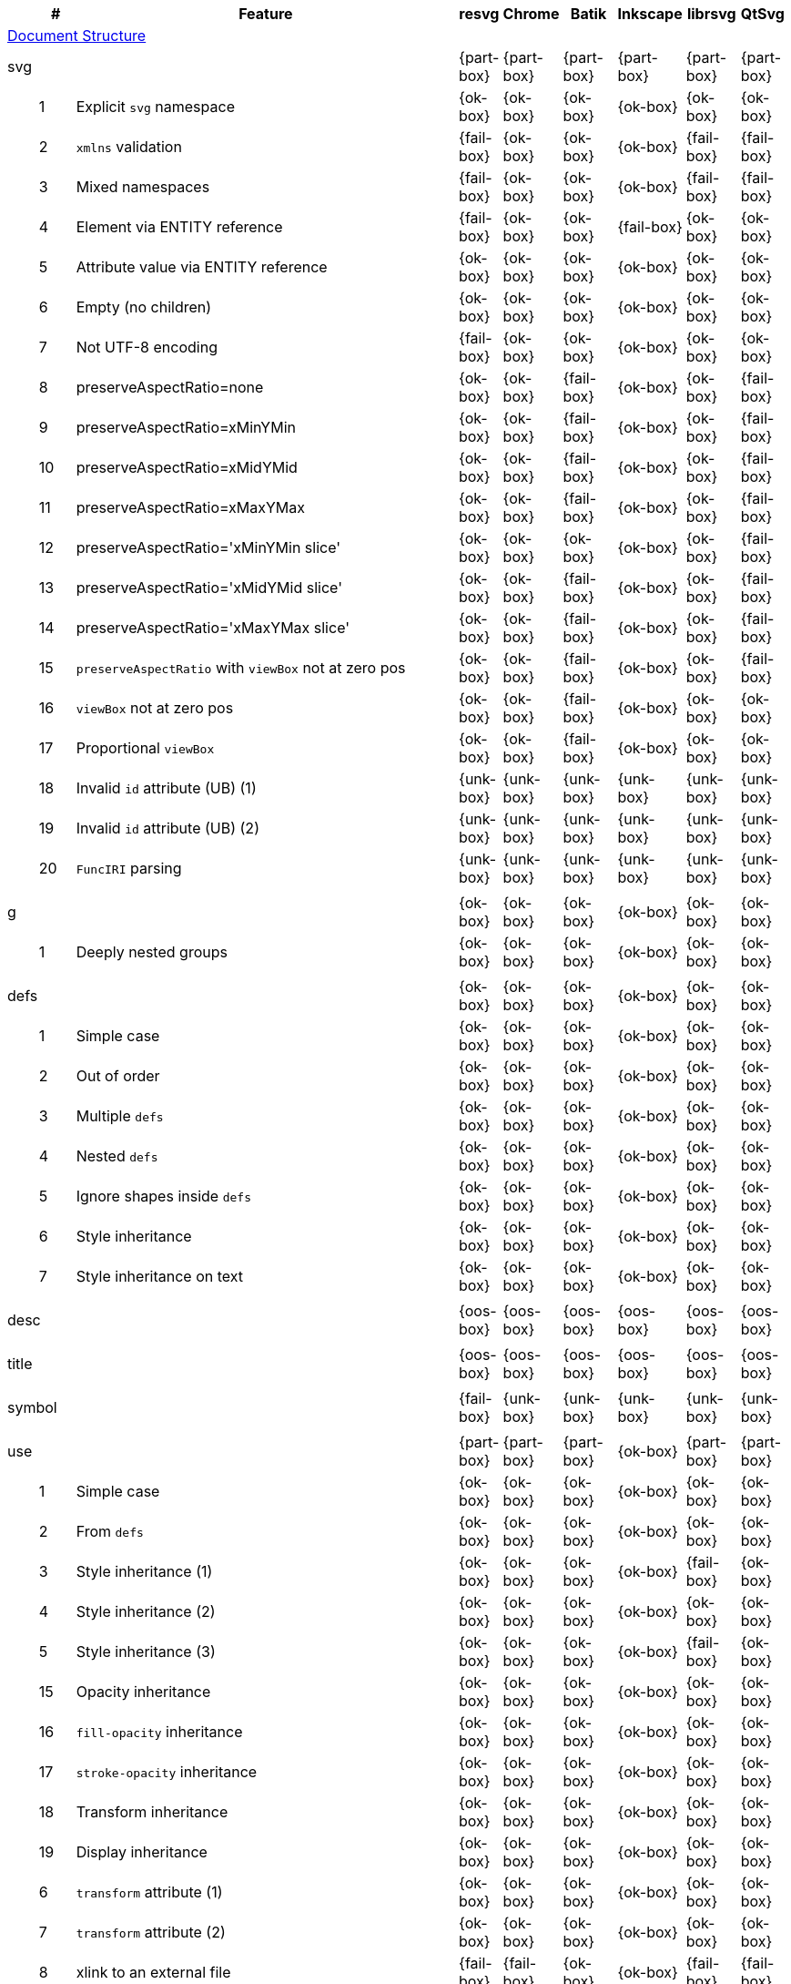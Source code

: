 // This file is autogenerated by 'get-table.py'. Do not edit it.

[cols="1,1,10,1,1,1,1,1,1",options="header"]
|===
| | # | Feature | resvg | Chrome | Batik | Inkscape | librsvg | QtSvg
9+^|https://www.w3.org/TR/SVG/struct.html[Document Structure]
3+| [[e-svg]] svg  ^|{part-box} ^|{part-box} ^|{part-box} ^|{part-box} ^|{part-box} ^|{part-box}
||1| Explicit `svg` namespace ^|{ok-box} ^|{ok-box} ^|{ok-box} ^|{ok-box} ^|{ok-box} ^|{ok-box}
||2| `xmlns` validation ^|{fail-box} ^|{ok-box} ^|{ok-box} ^|{ok-box} ^|{fail-box} ^|{fail-box}
||3| Mixed namespaces ^|{fail-box} ^|{ok-box} ^|{ok-box} ^|{ok-box} ^|{fail-box} ^|{fail-box}
||4| Element via ENTITY reference ^|{fail-box} ^|{ok-box} ^|{ok-box} ^|{fail-box} ^|{ok-box} ^|{ok-box}
||5| Attribute value via ENTITY reference ^|{ok-box} ^|{ok-box} ^|{ok-box} ^|{ok-box} ^|{ok-box} ^|{ok-box}
||6| Empty (no children) ^|{ok-box} ^|{ok-box} ^|{ok-box} ^|{ok-box} ^|{ok-box} ^|{ok-box}
||7| Not UTF-8 encoding ^|{fail-box} ^|{ok-box} ^|{ok-box} ^|{ok-box} ^|{ok-box} ^|{ok-box}
||8| preserveAspectRatio=none ^|{ok-box} ^|{ok-box} ^|{fail-box} ^|{ok-box} ^|{ok-box} ^|{fail-box}
||9| preserveAspectRatio=xMinYMin ^|{ok-box} ^|{ok-box} ^|{fail-box} ^|{ok-box} ^|{ok-box} ^|{fail-box}
||10| preserveAspectRatio=xMidYMid ^|{ok-box} ^|{ok-box} ^|{fail-box} ^|{ok-box} ^|{ok-box} ^|{fail-box}
||11| preserveAspectRatio=xMaxYMax ^|{ok-box} ^|{ok-box} ^|{fail-box} ^|{ok-box} ^|{ok-box} ^|{fail-box}
||12| preserveAspectRatio='xMinYMin slice' ^|{ok-box} ^|{ok-box} ^|{ok-box} ^|{ok-box} ^|{ok-box} ^|{fail-box}
||13| preserveAspectRatio='xMidYMid slice' ^|{ok-box} ^|{ok-box} ^|{fail-box} ^|{ok-box} ^|{ok-box} ^|{fail-box}
||14| preserveAspectRatio='xMaxYMax slice' ^|{ok-box} ^|{ok-box} ^|{fail-box} ^|{ok-box} ^|{ok-box} ^|{fail-box}
||15| `preserveAspectRatio` with `viewBox` not at zero pos ^|{ok-box} ^|{ok-box} ^|{fail-box} ^|{ok-box} ^|{ok-box} ^|{fail-box}
||16| `viewBox` not at zero pos ^|{ok-box} ^|{ok-box} ^|{fail-box} ^|{ok-box} ^|{ok-box} ^|{ok-box}
||17| Proportional `viewBox` ^|{ok-box} ^|{ok-box} ^|{fail-box} ^|{ok-box} ^|{ok-box} ^|{ok-box}
||18| Invalid `id` attribute (UB) (1) ^|{unk-box} ^|{unk-box} ^|{unk-box} ^|{unk-box} ^|{unk-box} ^|{unk-box}
||19| Invalid `id` attribute (UB) (2) ^|{unk-box} ^|{unk-box} ^|{unk-box} ^|{unk-box} ^|{unk-box} ^|{unk-box}
||20| `FuncIRI` parsing ^|{unk-box} ^|{unk-box} ^|{unk-box} ^|{unk-box} ^|{unk-box} ^|{unk-box}
9+^|
3+| [[e-g]] g  ^|{ok-box} ^|{ok-box} ^|{ok-box} ^|{ok-box} ^|{ok-box} ^|{ok-box}
||1| Deeply nested groups ^|{ok-box} ^|{ok-box} ^|{ok-box} ^|{ok-box} ^|{ok-box} ^|{ok-box}
9+^|
3+| [[e-defs]] defs  ^|{ok-box} ^|{ok-box} ^|{ok-box} ^|{ok-box} ^|{ok-box} ^|{ok-box}
||1| Simple case ^|{ok-box} ^|{ok-box} ^|{ok-box} ^|{ok-box} ^|{ok-box} ^|{ok-box}
||2| Out of order ^|{ok-box} ^|{ok-box} ^|{ok-box} ^|{ok-box} ^|{ok-box} ^|{ok-box}
||3| Multiple `defs` ^|{ok-box} ^|{ok-box} ^|{ok-box} ^|{ok-box} ^|{ok-box} ^|{ok-box}
||4| Nested `defs` ^|{ok-box} ^|{ok-box} ^|{ok-box} ^|{ok-box} ^|{ok-box} ^|{ok-box}
||5| Ignore shapes inside `defs` ^|{ok-box} ^|{ok-box} ^|{ok-box} ^|{ok-box} ^|{ok-box} ^|{ok-box}
||6| Style inheritance ^|{ok-box} ^|{ok-box} ^|{ok-box} ^|{ok-box} ^|{ok-box} ^|{ok-box}
||7| Style inheritance on text ^|{ok-box} ^|{ok-box} ^|{ok-box} ^|{ok-box} ^|{ok-box} ^|{ok-box}
9+^|
3+| [[e-desc]] desc  ^|{oos-box} ^|{oos-box} ^|{oos-box} ^|{oos-box} ^|{oos-box} ^|{oos-box}
9+^|
3+| [[e-title]] title  ^|{oos-box} ^|{oos-box} ^|{oos-box} ^|{oos-box} ^|{oos-box} ^|{oos-box}
9+^|
3+| [[e-symbol]] symbol  ^|{fail-box} ^|{unk-box} ^|{unk-box} ^|{unk-box} ^|{unk-box} ^|{unk-box}
9+^|
3+| [[e-use]] use  ^|{part-box} ^|{part-box} ^|{part-box} ^|{ok-box} ^|{part-box} ^|{part-box}
||1| Simple case ^|{ok-box} ^|{ok-box} ^|{ok-box} ^|{ok-box} ^|{ok-box} ^|{ok-box}
||2| From `defs` ^|{ok-box} ^|{ok-box} ^|{ok-box} ^|{ok-box} ^|{ok-box} ^|{ok-box}
||3| Style inheritance (1) ^|{ok-box} ^|{ok-box} ^|{ok-box} ^|{ok-box} ^|{fail-box} ^|{ok-box}
||4| Style inheritance (2) ^|{ok-box} ^|{ok-box} ^|{ok-box} ^|{ok-box} ^|{ok-box} ^|{ok-box}
||5| Style inheritance (3) ^|{ok-box} ^|{ok-box} ^|{ok-box} ^|{ok-box} ^|{fail-box} ^|{ok-box}
||15| Opacity inheritance ^|{ok-box} ^|{ok-box} ^|{ok-box} ^|{ok-box} ^|{ok-box} ^|{ok-box}
||16| `fill-opacity` inheritance ^|{ok-box} ^|{ok-box} ^|{ok-box} ^|{ok-box} ^|{ok-box} ^|{ok-box}
||17| `stroke-opacity` inheritance ^|{ok-box} ^|{ok-box} ^|{ok-box} ^|{ok-box} ^|{ok-box} ^|{ok-box}
||18| Transform inheritance ^|{ok-box} ^|{ok-box} ^|{ok-box} ^|{ok-box} ^|{ok-box} ^|{ok-box}
||19| Display inheritance ^|{ok-box} ^|{ok-box} ^|{ok-box} ^|{ok-box} ^|{ok-box} ^|{ok-box}
||6| `transform` attribute (1) ^|{ok-box} ^|{ok-box} ^|{ok-box} ^|{ok-box} ^|{ok-box} ^|{ok-box}
||7| `transform` attribute (2) ^|{ok-box} ^|{ok-box} ^|{ok-box} ^|{ok-box} ^|{ok-box} ^|{ok-box}
||8| xlink to an external file ^|{fail-box} ^|{fail-box} ^|{ok-box} ^|{ok-box} ^|{fail-box} ^|{fail-box}
||9| CSS rules ^|{ok-box} ^|{ok-box} ^|{ok-box} ^|{ok-box} ^|{ok-box} ^|{ok-box}
||10| Recursive ^|{ok-box} ^|{ok-box} ^|{crash-box} ^|{ok-box} ^|{ok-box} ^|{ok-box}
||11| Self-recursive ^|{ok-box} ^|{ok-box} ^|{fail-box} ^|{ok-box} ^|{ok-box} ^|{ok-box}
||12| Nested recursive ^|{ok-box} ^|{ok-box} ^|{fail-box} ^|{ok-box} ^|{ok-box} ^|{ok-box}
||13| Indirect recursive ^|{ok-box} ^|{ok-box} ^|{crash-box} ^|{ok-box} ^|{ok-box} ^|{ok-box}
||14| Non-linear order ^|{ok-box} ^|{ok-box} ^|{ok-box} ^|{ok-box} ^|{ok-box} ^|{fail-box}
9+^|
3+| [[e-image]] image  ^|{part-box} ^|{part-box} ^|{part-box} ^|{part-box} ^|{part-box} ^|{part-box}
||1| External JPEG ^|{ok-box} ^|{ok-box} ^|{ok-box} ^|{ok-box} ^|{fail-box} ^|{fail-box}
||2| External PNG ^|{ok-box} ^|{ok-box} ^|{ok-box} ^|{ok-box} ^|{fail-box} ^|{fail-box}
||3| External SVG ^|{fail-box} ^|{ok-box} ^|{ok-box} ^|{fail-box} ^|{fail-box} ^|{fail-box}
||4| Embedded JPEG as image/jpg ^|{ok-box} ^|{ok-box} ^|{ok-box} ^|{ok-box} ^|{fail-box} ^|{ok-box}
||9| Embedded JPEG as image/jpeg ^|{ok-box} ^|{ok-box} ^|{ok-box} ^|{ok-box} ^|{ok-box} ^|{ok-box}
||5| Embedded PNG ^|{ok-box} ^|{ok-box} ^|{ok-box} ^|{ok-box} ^|{ok-box} ^|{ok-box}
||6| External SVGZ ^|{fail-box} ^|{fail-box} ^|{ok-box} ^|{fail-box} ^|{fail-box} ^|{fail-box}
||7| Embedded SVG ^|{fail-box} ^|{ok-box} ^|{ok-box} ^|{fail-box} ^|{fail-box} ^|{fail-box}
||8| Embedded SVGZ ^|{fail-box} ^|{fail-box} ^|{ok-box} ^|{fail-box} ^|{ok-box} ^|{ok-box}
||10| preserveAspectRatio=none ^|{ok-box} ^|{ok-box} ^|{crash-box} ^|{ok-box} ^|{ok-box} ^|{ok-box}
||11| preserveAspectRatio='xMinYMin meet' ^|{ok-box} ^|{ok-box} ^|{crash-box} ^|{ok-box} ^|{ok-box} ^|{fail-box}
||12| preserveAspectRatio='xMidYMid meet' ^|{ok-box} ^|{ok-box} ^|{crash-box} ^|{ok-box} ^|{ok-box} ^|{fail-box}
||13| preserveAspectRatio='xMaxYMax meet' ^|{ok-box} ^|{ok-box} ^|{crash-box} ^|{ok-box} ^|{ok-box} ^|{fail-box}
||14| preserveAspectRatio='xMinYMin slice' ^|{ok-box} ^|{ok-box} ^|{crash-box} ^|{ok-box} ^|{ok-box} ^|{fail-box}
||15| preserveAspectRatio='xMidYMid slice' ^|{ok-box} ^|{ok-box} ^|{crash-box} ^|{ok-box} ^|{ok-box} ^|{fail-box}
||16| preserveAspectRatio='xMaxYMax slice' ^|{ok-box} ^|{ok-box} ^|{crash-box} ^|{ok-box} ^|{ok-box} ^|{fail-box}
9+^|
3+| [[e-switch]] switch  ^|{part-box} ^|{ok-box} ^|{ok-box} ^|{part-box} ^|{ok-box} ^|{part-box}
||1| Simple case ^|{ok-box} ^|{ok-box} ^|{ok-box} ^|{ok-box} ^|{ok-box} ^|{ok-box}
||2| `systemLanguage` ^|{fail-box} ^|{ok-box} ^|{ok-box} ^|{ok-box} ^|{ok-box} ^|{ok-box}
||3| `requiredFeatures` ^|{ok-box} ^|{ok-box} ^|{ok-box} ^|{fail-box} ^|{ok-box} ^|{fail-box}
9+^|
9+^|https://www.w3.org/TR/SVG/styling.html[Styling]
3+| [[e-style]] style  ^|{part-box} ^|{ok-box} ^|{ok-box} ^|{part-box} ^|{part-box} ^|{part-box}
||1| Class selector ^|{ok-box} ^|{ok-box} ^|{ok-box} ^|{ok-box} ^|{ok-box} ^|{fail-box}
||2| Type selector ^|{ok-box} ^|{ok-box} ^|{ok-box} ^|{ok-box} ^|{ok-box} ^|{fail-box}
||3| ID selector ^|{ok-box} ^|{ok-box} ^|{ok-box} ^|{ok-box} ^|{ok-box} ^|{fail-box}
||4| Attribute selector ^|{fail-box} ^|{ok-box} ^|{ok-box} ^|{ok-box} ^|{fail-box} ^|{fail-box}
||5| Universal selector ^|{ok-box} ^|{ok-box} ^|{ok-box} ^|{ok-box} ^|{ok-box} ^|{fail-box}
||6| Combined selectors ^|{fail-box} ^|{ok-box} ^|{ok-box} ^|{ok-box} ^|{fail-box} ^|{fail-box}
||7| Unresolved class selector ^|{ok-box} ^|{ok-box} ^|{ok-box} ^|{ok-box} ^|{ok-box} ^|{ok-box}
||8| Style inside CDATA ^|{ok-box} ^|{ok-box} ^|{ok-box} ^|{ok-box} ^|{ok-box} ^|{fail-box}
||9| Resolve order ^|{ok-box} ^|{ok-box} ^|{ok-box} ^|{ok-box} ^|{ok-box} ^|{ok-box}
||10| Style after usage ^|{ok-box} ^|{ok-box} ^|{ok-box} ^|{fail-box} ^|{fail-box} ^|{fail-box}
||11| Invalid type ^|{ok-box} ^|{ok-box} ^|{ok-box} ^|{fail-box} ^|{ok-box} ^|{ok-box}
9+^|
9+^|https://www.w3.org/TR/SVG/paths.html[Paths]
3+| [[e-path]] path  ^|{ok-box} ^|{ok-box} ^|{part-box} ^|{part-box} ^|{ok-box} ^|{part-box}
||1| Empty ^|{ok-box} ^|{ok-box} ^|{ok-box} ^|{ok-box} ^|{ok-box} ^|{ok-box}
||2| M ^|{ok-box} ^|{ok-box} ^|{ok-box} ^|{ok-box} ^|{ok-box} ^|{ok-box}
||3| M L ^|{ok-box} ^|{ok-box} ^|{ok-box} ^|{ok-box} ^|{ok-box} ^|{ok-box}
||4| M H ^|{ok-box} ^|{ok-box} ^|{ok-box} ^|{ok-box} ^|{ok-box} ^|{ok-box}
||5| M V ^|{ok-box} ^|{ok-box} ^|{ok-box} ^|{ok-box} ^|{ok-box} ^|{ok-box}
||6| M C ^|{ok-box} ^|{ok-box} ^|{ok-box} ^|{ok-box} ^|{ok-box} ^|{ok-box}
||7| M S ^|{ok-box} ^|{ok-box} ^|{ok-box} ^|{ok-box} ^|{ok-box} ^|{ok-box}
||8| M Q ^|{ok-box} ^|{ok-box} ^|{ok-box} ^|{ok-box} ^|{ok-box} ^|{ok-box}
||9| M T ^|{ok-box} ^|{ok-box} ^|{ok-box} ^|{ok-box} ^|{ok-box} ^|{ok-box}
||10| M A ^|{ok-box} ^|{ok-box} ^|{ok-box} ^|{ok-box} ^|{ok-box} ^|{ok-box}
||11| M A trimmed ^|{ok-box} ^|{ok-box} ^|{ok-box} ^|{ok-box} ^|{ok-box} ^|{fail-box}
||12| M L (L) ^|{ok-box} ^|{ok-box} ^|{ok-box} ^|{ok-box} ^|{ok-box} ^|{ok-box}
||13| M C S ^|{ok-box} ^|{ok-box} ^|{ok-box} ^|{ok-box} ^|{ok-box} ^|{ok-box}
||14| M Q T ^|{ok-box} ^|{ok-box} ^|{ok-box} ^|{ok-box} ^|{ok-box} ^|{ok-box}
||15| M S S ^|{ok-box} ^|{ok-box} ^|{ok-box} ^|{ok-box} ^|{ok-box} ^|{ok-box}
||16| M H H ^|{ok-box} ^|{ok-box} ^|{ok-box} ^|{ok-box} ^|{ok-box} ^|{ok-box}
||17| M H (H) ^|{ok-box} ^|{ok-box} ^|{ok-box} ^|{ok-box} ^|{ok-box} ^|{ok-box}
||18| M V V ^|{ok-box} ^|{ok-box} ^|{ok-box} ^|{ok-box} ^|{ok-box} ^|{ok-box}
||19| M V (V) ^|{ok-box} ^|{ok-box} ^|{ok-box} ^|{ok-box} ^|{ok-box} ^|{ok-box}
||20| M Z ^|{ok-box} ^|{ok-box} ^|{ok-box} ^|{ok-box} ^|{ok-box} ^|{ok-box}
||21| M L L Z ^|{ok-box} ^|{ok-box} ^|{ok-box} ^|{ok-box} ^|{ok-box} ^|{ok-box}
||22| M L L z ^|{ok-box} ^|{ok-box} ^|{ok-box} ^|{ok-box} ^|{ok-box} ^|{ok-box}
||23| M M ^|{ok-box} ^|{ok-box} ^|{ok-box} ^|{ok-box} ^|{ok-box} ^|{ok-box}
||24| M m ^|{ok-box} ^|{ok-box} ^|{ok-box} ^|{ok-box} ^|{ok-box} ^|{ok-box}
||25| m M ^|{ok-box} ^|{ok-box} ^|{ok-box} ^|{ok-box} ^|{ok-box} ^|{ok-box}
||26| M (M) (M) ^|{ok-box} ^|{ok-box} ^|{ok-box} ^|{ok-box} ^|{ok-box} ^|{ok-box}
||27| m (m) (m) ^|{ok-box} ^|{ok-box} ^|{ok-box} ^|{ok-box} ^|{ok-box} ^|{ok-box}
||28| M L M L ^|{ok-box} ^|{ok-box} ^|{ok-box} ^|{ok-box} ^|{ok-box} ^|{ok-box}
||29| M L M ^|{ok-box} ^|{ok-box} ^|{ok-box} ^|{ok-box} ^|{ok-box} ^|{ok-box}
||30| M L M Z ^|{ok-box} ^|{ok-box} ^|{ok-box} ^|{ok-box} ^|{ok-box} ^|{ok-box}
||31| Numeric character references ^|{ok-box} ^|{ok-box} ^|{ok-box} ^|{ok-box} ^|{ok-box} ^|{ok-box}
||32| No commawsp between arc flags ^|{ok-box} ^|{ok-box} ^|{ok-box} ^|{ok-box} ^|{ok-box} ^|{fail-box}
||33| No commawsp between and after arc flags ^|{ok-box} ^|{ok-box} ^|{ok-box} ^|{ok-box} ^|{ok-box} ^|{fail-box}
||34| Out of range large-arc-flag value ^|{ok-box} ^|{ok-box} ^|{crash-box} ^|{ok-box} ^|{ok-box} ^|{fail-box}
||35| Negative sweep-flag value ^|{ok-box} ^|{ok-box} ^|{crash-box} ^|{ok-box} ^|{ok-box} ^|{fail-box}
||36| No commawsp after sweep-flag ^|{ok-box} ^|{ok-box} ^|{ok-box} ^|{ok-box} ^|{ok-box} ^|{ok-box}
||37| No commawsp before arc flags ^|{ok-box} ^|{ok-box} ^|{crash-box} ^|{ok-box} ^|{ok-box} ^|{ok-box}
||38| Out of range sweep-flag value ^|{ok-box} ^|{ok-box} ^|{crash-box} ^|{ok-box} ^|{ok-box} ^|{fail-box}
||39| Negative large-arc-flag value ^|{ok-box} ^|{ok-box} ^|{crash-box} ^|{ok-box} ^|{ok-box} ^|{fail-box}
||40| Multi-line data ^|{ok-box} ^|{ok-box} ^|{ok-box} ^|{ok-box} ^|{ok-box} ^|{ok-box}
||41| Extra spaces ^|{ok-box} ^|{ok-box} ^|{ok-box} ^|{ok-box} ^|{ok-box} ^|{ok-box}
||42| Missing coordinate in L ^|{ok-box} ^|{ok-box} ^|{crash-box} ^|{fail-box} ^|{ok-box} ^|{ok-box}
||43| Invalid data in L ^|{ok-box} ^|{ok-box} ^|{crash-box} ^|{fail-box} ^|{ok-box} ^|{ok-box}
9+^|
9+^|https://www.w3.org/TR/SVG/shapes.html[Basic Shapes]
3+| [[e-rect]] rect  ^|{ok-box} ^|{ok-box} ^|{part-box} ^|{part-box} ^|{part-box} ^|{part-box}
||1| Simple case ^|{ok-box} ^|{ok-box} ^|{ok-box} ^|{ok-box} ^|{ok-box} ^|{ok-box}
||2| `x` attribute resolving ^|{ok-box} ^|{ok-box} ^|{ok-box} ^|{ok-box} ^|{ok-box} ^|{ok-box}
||3| `y` attribute resolving ^|{ok-box} ^|{ok-box} ^|{ok-box} ^|{ok-box} ^|{ok-box} ^|{ok-box}
||4| Rounded rect ^|{ok-box} ^|{ok-box} ^|{ok-box} ^|{ok-box} ^|{ok-box} ^|{ok-box}
||5| `rx` attribute resolving ^|{ok-box} ^|{ok-box} ^|{ok-box} ^|{ok-box} ^|{ok-box} ^|{ok-box}
||6| `ry` attribute resolving ^|{ok-box} ^|{ok-box} ^|{ok-box} ^|{ok-box} ^|{ok-box} ^|{ok-box}
||7| Missing `width` attribute processing ^|{ok-box} ^|{ok-box} ^|{crash-box} ^|{ok-box} ^|{ok-box} ^|{ok-box}
||8| Missing `height` attribute processing ^|{ok-box} ^|{ok-box} ^|{crash-box} ^|{ok-box} ^|{ok-box} ^|{ok-box}
||9| Zero `width` attribute processing ^|{ok-box} ^|{ok-box} ^|{ok-box} ^|{ok-box} ^|{ok-box} ^|{ok-box}
||10| Zero `height` attribute processing ^|{ok-box} ^|{ok-box} ^|{ok-box} ^|{ok-box} ^|{ok-box} ^|{ok-box}
||11| Negative `width` attribute processing ^|{ok-box} ^|{ok-box} ^|{crash-box} ^|{ok-box} ^|{ok-box} ^|{fail-box}
||12| Negative `height` attribute processing ^|{ok-box} ^|{ok-box} ^|{crash-box} ^|{ok-box} ^|{ok-box} ^|{fail-box}
||13| Negative `rx` attribute resolving ^|{ok-box} ^|{ok-box} ^|{crash-box} ^|{ok-box} ^|{fail-box} ^|{fail-box}
||14| Negative `ry` attribute resolving ^|{ok-box} ^|{ok-box} ^|{crash-box} ^|{ok-box} ^|{fail-box} ^|{fail-box}
||15| Negative `rx` and `ry` attributes resolving ^|{ok-box} ^|{ok-box} ^|{crash-box} ^|{ok-box} ^|{fail-box} ^|{ok-box}
||16| Zero `rx` attribute resolving ^|{ok-box} ^|{ok-box} ^|{ok-box} ^|{fail-box} ^|{ok-box} ^|{ok-box}
||17| Zero `ry` attribute resolving ^|{ok-box} ^|{ok-box} ^|{ok-box} ^|{fail-box} ^|{ok-box} ^|{ok-box}
||18| `rx` attribute clamping ^|{ok-box} ^|{ok-box} ^|{ok-box} ^|{ok-box} ^|{ok-box} ^|{ok-box}
||19| `ry` attribute clamping ^|{ok-box} ^|{ok-box} ^|{ok-box} ^|{ok-box} ^|{ok-box} ^|{ok-box}
||20| `rx` and `ry` attributes clamping order ^|{ok-box} ^|{ok-box} ^|{ok-box} ^|{ok-box} ^|{ok-box} ^|{ok-box}
||21| Percentage values ^|{ok-box} ^|{ok-box} ^|{ok-box} ^|{ok-box} ^|{ok-box} ^|{fail-box}
||22| `em` values ^|{ok-box} ^|{ok-box} ^|{ok-box} ^|{ok-box} ^|{ok-box} ^|{fail-box}
||23| `ex` values ^|{ok-box} ^|{ok-box} ^|{ok-box} ^|{ok-box} ^|{ok-box} ^|{fail-box}
||24| `mm` values ^|{ok-box} ^|{ok-box} ^|{ok-box} ^|{ok-box} ^|{fail-box} ^|{fail-box}
9+^|
3+| [[e-circle]] circle  ^|{ok-box} ^|{ok-box} ^|{part-box} ^|{ok-box} ^|{ok-box} ^|{part-box}
||1| Simple case ^|{ok-box} ^|{ok-box} ^|{ok-box} ^|{ok-box} ^|{ok-box} ^|{ok-box}
||2| Missing `r` attribute ^|{ok-box} ^|{ok-box} ^|{crash-box} ^|{ok-box} ^|{ok-box} ^|{ok-box}
||3| Missing `cx` attribute ^|{ok-box} ^|{ok-box} ^|{ok-box} ^|{ok-box} ^|{ok-box} ^|{ok-box}
||4| Missing `cy` attribute ^|{ok-box} ^|{ok-box} ^|{ok-box} ^|{ok-box} ^|{ok-box} ^|{ok-box}
||5| Missing `cx` and `cy` attributes ^|{ok-box} ^|{ok-box} ^|{ok-box} ^|{ok-box} ^|{ok-box} ^|{ok-box}
||6| Negative `r` attribute ^|{ok-box} ^|{ok-box} ^|{crash-box} ^|{ok-box} ^|{ok-box} ^|{fail-box}
9+^|
3+| [[e-ellipse]] ellipse  ^|{ok-box} ^|{ok-box} ^|{part-box} ^|{ok-box} ^|{ok-box} ^|{part-box}
||1| Simple case ^|{ok-box} ^|{ok-box} ^|{ok-box} ^|{ok-box} ^|{ok-box} ^|{ok-box}
||2| Missing `rx` attribute ^|{ok-box} ^|{ok-box} ^|{crash-box} ^|{ok-box} ^|{ok-box} ^|{ok-box}
||3| Missing `ry` attribute ^|{ok-box} ^|{ok-box} ^|{crash-box} ^|{ok-box} ^|{ok-box} ^|{ok-box}
||4| Missing `rx` and `ry` attributes ^|{ok-box} ^|{ok-box} ^|{crash-box} ^|{ok-box} ^|{ok-box} ^|{ok-box}
||5| Missing `cx` attribute ^|{ok-box} ^|{ok-box} ^|{ok-box} ^|{ok-box} ^|{ok-box} ^|{ok-box}
||6| Missing `cy` attribute ^|{ok-box} ^|{ok-box} ^|{ok-box} ^|{ok-box} ^|{ok-box} ^|{ok-box}
||7| Missing `cx` and `cy` attributes ^|{ok-box} ^|{ok-box} ^|{ok-box} ^|{ok-box} ^|{ok-box} ^|{ok-box}
||8| Negative `rx` attribute ^|{ok-box} ^|{ok-box} ^|{crash-box} ^|{ok-box} ^|{ok-box} ^|{fail-box}
||9| Negative `ry` attribute ^|{ok-box} ^|{ok-box} ^|{crash-box} ^|{ok-box} ^|{ok-box} ^|{fail-box}
||10| Negative `rx` and `ry` attributes ^|{ok-box} ^|{ok-box} ^|{crash-box} ^|{ok-box} ^|{ok-box} ^|{fail-box}
9+^|
3+| [[e-line]] line  ^|{ok-box} ^|{ok-box} ^|{ok-box} ^|{ok-box} ^|{ok-box} ^|{ok-box}
||1| Simple case ^|{ok-box} ^|{ok-box} ^|{ok-box} ^|{ok-box} ^|{ok-box} ^|{ok-box}
||2| No coordinates ^|{ok-box} ^|{ok-box} ^|{ok-box} ^|{ok-box} ^|{ok-box} ^|{ok-box}
||3| No `x1` coordinate ^|{ok-box} ^|{ok-box} ^|{ok-box} ^|{ok-box} ^|{ok-box} ^|{ok-box}
||4| No `y1` coordinate ^|{ok-box} ^|{ok-box} ^|{ok-box} ^|{ok-box} ^|{ok-box} ^|{ok-box}
||5| No `x2` coordinate ^|{ok-box} ^|{ok-box} ^|{ok-box} ^|{ok-box} ^|{ok-box} ^|{ok-box}
||6| No `y2` coordinate ^|{ok-box} ^|{ok-box} ^|{ok-box} ^|{ok-box} ^|{ok-box} ^|{ok-box}
||7| No `x1` and `y1` coordinates ^|{ok-box} ^|{ok-box} ^|{ok-box} ^|{ok-box} ^|{ok-box} ^|{ok-box}
||8| No `x2` and `y2` coordinates ^|{ok-box} ^|{ok-box} ^|{ok-box} ^|{ok-box} ^|{ok-box} ^|{ok-box}
9+^|
3+| [[e-polyline]] polyline  ^|{ok-box} ^|{ok-box} ^|{part-box} ^|{ok-box} ^|{part-box} ^|{ok-box}
||1| Simple case ^|{ok-box} ^|{ok-box} ^|{ok-box} ^|{ok-box} ^|{ok-box} ^|{ok-box}
||2| Not enough points ^|{ok-box} ^|{ok-box} ^|{crash-box} ^|{ok-box} ^|{ok-box} ^|{ok-box}
||3| Ignore odd points ^|{ok-box} ^|{ok-box} ^|{crash-box} ^|{ok-box} ^|{fail-box} ^|{ok-box}
||4| Stop processing on invalid data ^|{ok-box} ^|{ok-box} ^|{crash-box} ^|{ok-box} ^|{fail-box} ^|{ok-box}
||5| Missing `points` attribute ^|{ok-box} ^|{ok-box} ^|{ok-box} ^|{ok-box} ^|{ok-box} ^|{ok-box}
9+^|
3+| [[e-polygon]] polygon  ^|{ok-box} ^|{ok-box} ^|{part-box} ^|{ok-box} ^|{part-box} ^|{ok-box}
||1| Simple case ^|{ok-box} ^|{ok-box} ^|{ok-box} ^|{ok-box} ^|{ok-box} ^|{ok-box}
||2| Not enough points ^|{ok-box} ^|{ok-box} ^|{crash-box} ^|{ok-box} ^|{ok-box} ^|{ok-box}
||3| Ignore odd points ^|{ok-box} ^|{ok-box} ^|{crash-box} ^|{ok-box} ^|{fail-box} ^|{ok-box}
||4| Stop processing on invalid data ^|{ok-box} ^|{ok-box} ^|{crash-box} ^|{ok-box} ^|{fail-box} ^|{ok-box}
||5| Missing `points` attribute ^|{ok-box} ^|{ok-box} ^|{ok-box} ^|{ok-box} ^|{ok-box} ^|{ok-box}
9+^|
9+^|https://www.w3.org/TR/SVG/text.html[Text]
3+| [[e-text]] text  ^|{part-box} ^|{ok-box} ^|{part-box} ^|{part-box} ^|{part-box} ^|{part-box}
||1| Simple case ^|{ok-box} ^|{ok-box} ^|{ok-box} ^|{ok-box} ^|{ok-box} ^|{ok-box}
||2| `x` and `y` with multiple values ^|{fail-box} ^|{ok-box} ^|{ok-box} ^|{ok-box} ^|{fail-box} ^|{fail-box}
||3| `x` and `y` with less values than characters ^|{fail-box} ^|{ok-box} ^|{ok-box} ^|{ok-box} ^|{fail-box} ^|{fail-box}
||4| `x` and `y` with more values than characters ^|{fail-box} ^|{ok-box} ^|{ok-box} ^|{ok-box} ^|{fail-box} ^|{fail-box}
||5| `dx` and `dy` instead of `x` and `y` ^|{fail-box} ^|{ok-box} ^|{ok-box} ^|{ok-box} ^|{ok-box} ^|{fail-box}
||6| `dx` and `dy` with multiple values ^|{fail-box} ^|{ok-box} ^|{ok-box} ^|{ok-box} ^|{fail-box} ^|{fail-box}
||7| `dx` and `dy` with less values than characters ^|{fail-box} ^|{ok-box} ^|{ok-box} ^|{ok-box} ^|{fail-box} ^|{fail-box}
||8| `dx` and `dy` with more values than characters ^|{fail-box} ^|{ok-box} ^|{ok-box} ^|{ok-box} ^|{fail-box} ^|{fail-box}
||9| `x` and `y` with `dx` and `dy` ^|{fail-box} ^|{ok-box} ^|{ok-box} ^|{ok-box} ^|{ok-box} ^|{fail-box}
||10| `x` and `y` with `dx` and `dy` lists ^|{fail-box} ^|{ok-box} ^|{ok-box} ^|{ok-box} ^|{fail-box} ^|{fail-box}
||11| `rotate` ^|{fail-box} ^|{ok-box} ^|{ok-box} ^|{ok-box} ^|{fail-box} ^|{fail-box}
||12| `rotate` list ^|{fail-box} ^|{ok-box} ^|{ok-box} ^|{ok-box} ^|{fail-box} ^|{fail-box}
||13| `rotate` list less than characters ^|{fail-box} ^|{ok-box} ^|{fail-box} ^|{ok-box} ^|{fail-box} ^|{fail-box}
||14| `rotate` list more than characters ^|{fail-box} ^|{ok-box} ^|{ok-box} ^|{ok-box} ^|{fail-box} ^|{fail-box}
||15| Percent coordinates ^|{ok-box} ^|{ok-box} ^|{ok-box} ^|{ok-box} ^|{ok-box} ^|{fail-box}
||16| `em` and `ex` coordinates ^|{ok-box} ^|{ok-box} ^|{ok-box} ^|{ok-box} ^|{ok-box} ^|{fail-box}
||17| `mm` coordinates ^|{ok-box} ^|{ok-box} ^|{ok-box} ^|{ok-box} ^|{ok-box} ^|{fail-box}
||18| Escaped text (1) ^|{ok-box} ^|{ok-box} ^|{ok-box} ^|{ok-box} ^|{ok-box} ^|{ok-box}
||19| Escaped text (2) ^|{ok-box} ^|{ok-box} ^|{ok-box} ^|{ok-box} ^|{ok-box} ^|{ok-box}
||20| Escaped text (3) ^|{ok-box} ^|{ok-box} ^|{ok-box} ^|{ok-box} ^|{ok-box} ^|{ok-box}
||21| Escaped text (4) ^|{ok-box} ^|{ok-box} ^|{ok-box} ^|{ok-box} ^|{ok-box} ^|{ok-box}
||22| `xml:space` ^|{ok-box} ^|{ok-box} ^|{ok-box} ^|{fail-box} ^|{ok-box} ^|{ok-box}
||23| `transform` ^|{ok-box} ^|{ok-box} ^|{ok-box} ^|{ok-box} ^|{ok-box} ^|{ok-box}
9+^|
3+| [[e-tspan]] tspan  ^|{ok-box} ^|{ok-box} ^|{ok-box} ^|{part-box} ^|{part-box} ^|{part-box}
||1| Without attributes ^|{ok-box} ^|{ok-box} ^|{ok-box} ^|{ok-box} ^|{ok-box} ^|{ok-box}
||2| With `x` and `y` ^|{ok-box} ^|{ok-box} ^|{ok-box} ^|{ok-box} ^|{ok-box} ^|{fail-box}
||3| Style override ^|{ok-box} ^|{ok-box} ^|{ok-box} ^|{ok-box} ^|{ok-box} ^|{ok-box}
||4| Sequential ^|{ok-box} ^|{ok-box} ^|{ok-box} ^|{fail-box} ^|{fail-box} ^|{ok-box}
||5| Mixed ^|{ok-box} ^|{ok-box} ^|{ok-box} ^|{ok-box} ^|{fail-box} ^|{ok-box}
||6| Nested ^|{ok-box} ^|{ok-box} ^|{ok-box} ^|{ok-box} ^|{fail-box} ^|{ok-box}
||7| `xml:space` (1) ^|{ok-box} ^|{ok-box} ^|{ok-box} ^|{fail-box} ^|{ok-box} ^|{ok-box}
||8| `xml:space` (2) ^|{ok-box} ^|{ok-box} ^|{ok-box} ^|{ok-box} ^|{ok-box} ^|{ok-box}
||9| Mixed `xml:space` (1) ^|{ok-box} ^|{ok-box} ^|{ok-box} ^|{ok-box} ^|{ok-box} ^|{fail-box}
||10| Mixed `xml:space` (2) ^|{ok-box} ^|{ok-box} ^|{ok-box} ^|{fail-box} ^|{fail-box} ^|{fail-box}
||11| Mixed `xml:space` (3) ^|{ok-box} ^|{ok-box} ^|{ok-box} ^|{fail-box} ^|{ok-box} ^|{fail-box}
||12| `transform` ^|{ok-box} ^|{ok-box} ^|{ok-box} ^|{ok-box} ^|{fail-box} ^|{ok-box}
||13| Pseudo-multi-line ^|{ok-box} ^|{ok-box} ^|{ok-box} ^|{ok-box} ^|{ok-box} ^|{fail-box}
9+^|
3+| [[e-tref]] tref  ^|{part-box} ^|{fail-box} ^|{part-box} ^|{part-box} ^|{part-box} ^|{fail-box}
||1| Link to `text` ^|{ok-box} ^|{fail-box} ^|{ok-box} ^|{ok-box} ^|{ok-box} ^|{fail-box}
||2| Link to complex `text` ^|{ok-box} ^|{fail-box} ^|{ok-box} ^|{fail-box} ^|{fail-box} ^|{fail-box}
||3| Link to non-SVG element ^|{ok-box} ^|{fail-box} ^|{crash-box} ^|{ok-box} ^|{ok-box} ^|{fail-box}
||4| Link to external file element ^|{fail-box} ^|{fail-box} ^|{crash-box} ^|{ok-box} ^|{fail-box} ^|{fail-box}
||5| Nested ^|{ok-box} ^|{fail-box} ^|{fail-box} ^|{fail-box} ^|{fail-box} ^|{fail-box}
||6| Position attributes ^|{ok-box} ^|{fail-box} ^|{ok-box} ^|{ok-box} ^|{fail-box} ^|{fail-box}
||7| Style attributes ^|{ok-box} ^|{fail-box} ^|{ok-box} ^|{ok-box} ^|{fail-box} ^|{fail-box}
||8| `xml:space` ^|{fail-box} ^|{fail-box} ^|{fail-box} ^|{ok-box} ^|{fail-box} ^|{fail-box}
9+^|
3+| [[e-textPath]] textPath  ^|{fail-box} ^|{unk-box} ^|{unk-box} ^|{unk-box} ^|{unk-box} ^|{unk-box}
9+^|
3+| [[e-altGlyph]] altGlyph  ^|{oos-box} ^|{oos-box} ^|{oos-box} ^|{oos-box} ^|{oos-box} ^|{oos-box}
9+^|
3+| [[e-altGlyphDef]] altGlyphDef  ^|{oos-box} ^|{oos-box} ^|{oos-box} ^|{oos-box} ^|{oos-box} ^|{oos-box}
9+^|
3+| [[e-altGlyphItem]] altGlyphItem  ^|{oos-box} ^|{oos-box} ^|{oos-box} ^|{oos-box} ^|{oos-box} ^|{oos-box}
9+^|
3+| [[e-glyphRef]] glyphRef  ^|{oos-box} ^|{oos-box} ^|{oos-box} ^|{oos-box} ^|{oos-box} ^|{oos-box}
9+^|
9+^|https://www.w3.org/TR/SVG/painting.html[Painting: Filling, Stroking and Marker Symbols]
3+| [[e-marker]] marker  ^|{fail-box} ^|{unk-box} ^|{unk-box} ^|{unk-box} ^|{unk-box} ^|{unk-box}
9+^|
9+^|https://www.w3.org/TR/SVG/color.html[Color]
3+| [[e-color-profile]] color-profile  ^|{oos-box} ^|{oos-box} ^|{oos-box} ^|{oos-box} ^|{oos-box} ^|{oos-box}
9+^|
9+^|https://www.w3.org/TR/SVG/pservers.html[Gradients and Patterns]
3+| [[e-linearGradient]] linearGradient  ^|{ok-box} ^|{ok-box} ^|{part-box} ^|{part-box} ^|{part-box} ^|{part-box}
||1| Default attributes ^|{ok-box} ^|{ok-box} ^|{ok-box} ^|{ok-box} ^|{ok-box} ^|{ok-box}
||2| spreadMethod=pad ^|{ok-box} ^|{ok-box} ^|{ok-box} ^|{ok-box} ^|{ok-box} ^|{ok-box}
||3| spreadMethod=reflect ^|{ok-box} ^|{ok-box} ^|{ok-box} ^|{ok-box} ^|{ok-box} ^|{ok-box}
||4| spreadMethod=repeat ^|{ok-box} ^|{ok-box} ^|{ok-box} ^|{ok-box} ^|{ok-box} ^|{ok-box}
||5| spreadMethod=invalid ^|{ok-box} ^|{ok-box} ^|{crash-box} ^|{ok-box} ^|{fail-box} ^|{ok-box}
||6| gradientUnits=userSpaceOnUse ^|{ok-box} ^|{ok-box} ^|{ok-box} ^|{ok-box} ^|{ok-box} ^|{ok-box}
||7| Stops via `xlink:href` ^|{ok-box} ^|{ok-box} ^|{ok-box} ^|{ok-box} ^|{ok-box} ^|{ok-box}
||8| Stops via `xlink:href` from `radialGradient` ^|{ok-box} ^|{ok-box} ^|{ok-box} ^|{ok-box} ^|{ok-box} ^|{ok-box}
||9| Stops via `xlink:href` from `rect` ^|{ok-box} ^|{ok-box} ^|{fail-box} ^|{ok-box} ^|{ok-box} ^|{ok-box}
||10| Stops via `xlink:href`. Complex order ^|{ok-box} ^|{ok-box} ^|{ok-box} ^|{ok-box} ^|{ok-box} ^|{ok-box}
||11| Attributes via `xlink:href` ^|{ok-box} ^|{ok-box} ^|{ok-box} ^|{fail-box} ^|{ok-box} ^|{ok-box}
||12| Attributes via `xlink:href` from `radialGradient` ^|{ok-box} ^|{ok-box} ^|{fail-box} ^|{ok-box} ^|{ok-box} ^|{fail-box}
||13| Attributes via `xlink:href` from `rect` ^|{ok-box} ^|{ok-box} ^|{crash-box} ^|{ok-box} ^|{ok-box} ^|{ok-box}
||14| Attributes via `xlink:href`. Only required ^|{ok-box} ^|{ok-box} ^|{ok-box} ^|{fail-box} ^|{ok-box} ^|{fail-box}
||15| Attributes via `xlink:href`. Complex order ^|{ok-box} ^|{ok-box} ^|{ok-box} ^|{fail-box} ^|{ok-box} ^|{fail-box}
||16| Unresolved `xlink:href` ^|{ok-box} ^|{ok-box} ^|{crash-box} ^|{ok-box} ^|{ok-box} ^|{ok-box}
||17| Invalid `xlink:href` ^|{ok-box} ^|{ok-box} ^|{ok-box} ^|{ok-box} ^|{ok-box} ^|{ok-box}
||18| Self-recursive `xlink:href` ^|{ok-box} ^|{ok-box} ^|{crash-box} ^|{ok-box} ^|{ok-box} ^|{ok-box}
||19| Recursive `xlink:href` ^|{ok-box} ^|{ok-box} ^|{crash-box} ^|{ok-box} ^|{ok-box} ^|{ok-box}
||20| gradientTransform ^|{ok-box} ^|{ok-box} ^|{ok-box} ^|{ok-box} ^|{ok-box} ^|{fail-box}
||21| gradientTransform + transform ^|{ok-box} ^|{ok-box} ^|{ok-box} ^|{ok-box} ^|{fail-box} ^|{fail-box}
||22| Many stops ^|{ok-box} ^|{ok-box} ^|{ok-box} ^|{ok-box} ^|{ok-box} ^|{ok-box}
||23| Single stop ^|{ok-box} ^|{ok-box} ^|{ok-box} ^|{ok-box} ^|{ok-box} ^|{ok-box}
||25| Single stop with opacity used by `fill` ^|{ok-box} ^|{ok-box} ^|{ok-box} ^|{ok-box} ^|{ok-box} ^|{ok-box}
||26| Single stop with opacity used by `stroke` ^|{ok-box} ^|{ok-box} ^|{ok-box} ^|{ok-box} ^|{ok-box} ^|{ok-box}
||27| Single stop with opacity used by `fill` and `stroke` ^|{ok-box} ^|{ok-box} ^|{ok-box} ^|{ok-box} ^|{ok-box} ^|{ok-box}
||24| No stops ^|{ok-box} ^|{ok-box} ^|{ok-box} ^|{ok-box} ^|{ok-box} ^|{ok-box}
9+^|
3+| [[e-radialGradient]] radialGradient  ^|{part-box} ^|{part-box} ^|{part-box} ^|{part-box} ^|{part-box} ^|{part-box}
||1| Default attributes ^|{ok-box} ^|{ok-box} ^|{ok-box} ^|{ok-box} ^|{ok-box} ^|{ok-box}
||2| spreadMethod=pad ^|{ok-box} ^|{ok-box} ^|{ok-box} ^|{ok-box} ^|{ok-box} ^|{ok-box}
||3| spreadMethod=reflect ^|{ok-box} ^|{ok-box} ^|{ok-box} ^|{ok-box} ^|{ok-box} ^|{ok-box}
||4| spreadMethod=repeat ^|{ok-box} ^|{ok-box} ^|{ok-box} ^|{ok-box} ^|{ok-box} ^|{ok-box}
||5| spreadMethod=invalid ^|{ok-box} ^|{ok-box} ^|{crash-box} ^|{ok-box} ^|{ok-box} ^|{ok-box}
||6| gradientUnits=userSpaceOnUse ^|{ok-box} ^|{ok-box} ^|{ok-box} ^|{ok-box} ^|{ok-box} ^|{ok-box}
||7| Stops via `xlink:href` ^|{ok-box} ^|{ok-box} ^|{ok-box} ^|{ok-box} ^|{ok-box} ^|{ok-box}
||8| Stops via `xlink:href`. Complex order ^|{ok-box} ^|{ok-box} ^|{ok-box} ^|{ok-box} ^|{ok-box} ^|{ok-box}
||9| Stops via `xlink:href` from `linearGradient` ^|{ok-box} ^|{ok-box} ^|{ok-box} ^|{ok-box} ^|{ok-box} ^|{ok-box}
||10| Stops via `xlink:href` from `rect` ^|{ok-box} ^|{ok-box} ^|{crash-box} ^|{ok-box} ^|{ok-box} ^|{ok-box}
||11| Attributes via `xlink:href` ^|{ok-box} ^|{ok-box} ^|{ok-box} ^|{fail-box} ^|{ok-box} ^|{fail-box}
||12| Attributes via `xlink:href`. Only required ^|{ok-box} ^|{ok-box} ^|{ok-box} ^|{fail-box} ^|{ok-box} ^|{fail-box}
||13| Attributes via `xlink:href`. Complex order ^|{ok-box} ^|{ok-box} ^|{ok-box} ^|{fail-box} ^|{ok-box} ^|{fail-box}
||14| Attributes via `xlink:href` from `linearGradient` ^|{ok-box} ^|{ok-box} ^|{fail-box} ^|{ok-box} ^|{ok-box} ^|{fail-box}
||15| Attributes via `xlink:href` from `rect` ^|{ok-box} ^|{ok-box} ^|{crash-box} ^|{ok-box} ^|{ok-box} ^|{ok-box}
||16| Unresolved `xlink:href` ^|{ok-box} ^|{ok-box} ^|{crash-box} ^|{ok-box} ^|{ok-box} ^|{ok-box}
||17| `xlink:href` not to gradient ^|{ok-box} ^|{ok-box} ^|{ok-box} ^|{ok-box} ^|{ok-box} ^|{ok-box}
||38| Invalid `xlink:href` ^|{ok-box} ^|{ok-box} ^|{crash-box} ^|{ok-box} ^|{ok-box} ^|{ok-box}
||18| Self-recursive `xlink:href` ^|{ok-box} ^|{ok-box} ^|{crash-box} ^|{ok-box} ^|{ok-box} ^|{ok-box}
||19| Recursive `xlink:href` ^|{ok-box} ^|{ok-box} ^|{crash-box} ^|{ok-box} ^|{ok-box} ^|{ok-box}
||20| gradientTransform ^|{ok-box} ^|{ok-box} ^|{ok-box} ^|{ok-box} ^|{ok-box} ^|{fail-box}
||21| gradientTransform + transform ^|{ok-box} ^|{ok-box} ^|{ok-box} ^|{ok-box} ^|{fail-box} ^|{fail-box}
||22| Many stops ^|{ok-box} ^|{ok-box} ^|{ok-box} ^|{ok-box} ^|{ok-box} ^|{ok-box}
||23| Single stop ^|{ok-box} ^|{ok-box} ^|{ok-box} ^|{ok-box} ^|{ok-box} ^|{ok-box}
||24| No stops ^|{ok-box} ^|{ok-box} ^|{ok-box} ^|{ok-box} ^|{ok-box} ^|{ok-box}
||25| `fx` resolving (1) ^|{ok-box} ^|{ok-box} ^|{ok-box} ^|{ok-box} ^|{ok-box} ^|{ok-box}
||26| `fx` resolving (2) ^|{ok-box} ^|{ok-box} ^|{ok-box} ^|{fail-box} ^|{ok-box} ^|{fail-box}
||27| `fx` resolving (3) ^|{ok-box} ^|{ok-box} ^|{ok-box} ^|{fail-box} ^|{ok-box} ^|{fail-box}
||28| `fy` resolving (1) ^|{ok-box} ^|{ok-box} ^|{ok-box} ^|{ok-box} ^|{ok-box} ^|{ok-box}
||29| `fy` resolving (2) ^|{ok-box} ^|{ok-box} ^|{ok-box} ^|{fail-box} ^|{ok-box} ^|{fail-box}
||30| `fy` resolving (3) ^|{ok-box} ^|{ok-box} ^|{ok-box} ^|{fail-box} ^|{ok-box} ^|{fail-box}
||31| Focal point correction ^|{ok-box} ^|{fail-box} ^|{ok-box} ^|{ok-box} ^|{ok-box} ^|{ok-box}
||32| Negative `r` (UB) ^|{unk-box} ^|{unk-box} ^|{crash-box} ^|{unk-box} ^|{unk-box} ^|{unk-box}
||33| Zero `r` ^|{ok-box} ^|{ok-box} ^|{ok-box} ^|{fail-box} ^|{fail-box} ^|{fail-box}
||36| Zero `r` with `stop-opacity` (1) ^|{ok-box} ^|{ok-box} ^|{ok-box} ^|{fail-box} ^|{fail-box} ^|{fail-box}
||37| Zero `r` with `stop-opacity` (2) ^|{ok-box} ^|{ok-box} ^|{ok-box} ^|{fail-box} ^|{fail-box} ^|{fail-box}
||34| Percentage values with `objectBoundingBox` ^|{ok-box} ^|{ok-box} ^|{ok-box} ^|{ok-box} ^|{ok-box} ^|{fail-box}
||35| Percentage values with `userSpaceOnUse` ^|{ok-box} ^|{ok-box} ^|{ok-box} ^|{fail-box} ^|{ok-box} ^|{fail-box}
9+^|
3+| [[e-stop]] stop  ^|{part-box} ^|{part-box} ^|{part-box} ^|{part-box} ^|{part-box} ^|{part-box}
||1| `offset` clamping ^|{ok-box} ^|{ok-box} ^|{ok-box} ^|{ok-box} ^|{ok-box} ^|{ok-box}
||2| `offset` clamping with % ^|{ok-box} ^|{ok-box} ^|{ok-box} ^|{ok-box} ^|{ok-box} ^|{ok-box}
||3| Stop with smaller `offset` ^|{ok-box} ^|{ok-box} ^|{ok-box} ^|{ok-box} ^|{ok-box} ^|{ok-box}
||4| Stops with equal `offset` ^|{ok-box} ^|{ok-box} ^|{ok-box} ^|{ok-box} ^|{ok-box} ^|{ok-box}
||5| Stops with equal `offset` (2) ^|{ok-box} ^|{ok-box} ^|{ok-box} ^|{ok-box} ^|{ok-box} ^|{ok-box}
||6| Stops with equal `offset` (3) ^|{ok-box} ^|{ok-box} ^|{ok-box} ^|{ok-box} ^|{ok-box} ^|{ok-box}
||7| `stop-color` with `currentColor` (1) ^|{ok-box} ^|{ok-box} ^|{ok-box} ^|{ok-box} ^|{ok-box} ^|{ok-box}
||8| `stop-color` with `currentColor` (2) ^|{ok-box} ^|{ok-box} ^|{ok-box} ^|{ok-box} ^|{ok-box} ^|{ok-box}
||9| `stop-color` with `currentColor` (3) ^|{ok-box} ^|{ok-box} ^|{ok-box} ^|{ok-box} ^|{ok-box} ^|{ok-box}
||10| `stop-color` with `currentColor` (4) ^|{ok-box} ^|{ok-box} ^|{ok-box} ^|{crash-box} ^|{ok-box} ^|{ok-box}
||11| `stop-color` with `inherit` (1) ^|{ok-box} ^|{ok-box} ^|{ok-box} ^|{ok-box} ^|{ok-box} ^|{fail-box}
||12| `stop-color` with `inherit` (2) ^|{unk-box} ^|{unk-box} ^|{unk-box} ^|{unk-box} ^|{unk-box} ^|{unk-box}
||13| `stop-color` with `inherit` (3) ^|{unk-box} ^|{unk-box} ^|{unk-box} ^|{unk-box} ^|{unk-box} ^|{unk-box}
||14| `stop-color` with `inherit` (4) ^|{ok-box} ^|{ok-box} ^|{ok-box} ^|{ok-box} ^|{ok-box} ^|{ok-box}
9+^|
3+| [[e-pattern]] pattern  ^|{part-box} ^|{part-box} ^|{part-box} ^|{part-box} ^|{part-box} ^|{fail-box}
||1| Simple case ^|{ok-box} ^|{ok-box} ^|{ok-box} ^|{ok-box} ^|{ok-box} ^|{fail-box}
||2| display=none on child ^|{ok-box} ^|{ok-box} ^|{ok-box} ^|{ok-box} ^|{ok-box} ^|{fail-box}
||3| overflow=visible (UB) ^|{unk-box} ^|{unk-box} ^|{unk-box} ^|{unk-box} ^|{unk-box} ^|{unk-box}
||4| With `patternTransform` ^|{ok-box} ^|{ok-box} ^|{ok-box} ^|{ok-box} ^|{ok-box} ^|{fail-box}
||5| `transform` + `patternTransform` ^|{ok-box} ^|{ok-box} ^|{ok-box} ^|{ok-box} ^|{ok-box} ^|{fail-box}
||6| With `x` and `y` ^|{ok-box} ^|{ok-box} ^|{ok-box} ^|{ok-box} ^|{ok-box} ^|{fail-box}
||7| patternUnits=objectBoundingBox ^|{ok-box} ^|{ok-box} ^|{ok-box} ^|{fail-box} ^|{ok-box} ^|{fail-box}
||8| patternContentUnits=objectBoundingBox ^|{ok-box} ^|{ok-box} ^|{fail-box} ^|{fail-box} ^|{ok-box} ^|{fail-box}
||9| With `viewBox` ^|{ok-box} ^|{ok-box} ^|{ok-box} ^|{ok-box} ^|{ok-box} ^|{fail-box}
||10| `patternContentUnits` with `viewBox` ^|{ok-box} ^|{ok-box} ^|{ok-box} ^|{fail-box} ^|{ok-box} ^|{fail-box}
||11| `preserveAspectRatio` ^|{ok-box} ^|{ok-box} ^|{ok-box} ^|{ok-box} ^|{ok-box} ^|{fail-box}
||12| Missing `width` ^|{ok-box} ^|{ok-box} ^|{crash-box} ^|{ok-box} ^|{ok-box} ^|{fail-box}
||13| Missing `height` ^|{ok-box} ^|{ok-box} ^|{crash-box} ^|{ok-box} ^|{ok-box} ^|{fail-box}
||14| Everything via `xlink:href` ^|{ok-box} ^|{ok-box} ^|{ok-box} ^|{ok-box} ^|{ok-box} ^|{fail-box}
||15| Children via `xlink:href` ^|{ok-box} ^|{ok-box} ^|{ok-box} ^|{ok-box} ^|{ok-box} ^|{fail-box}
||16| Attributes via `xlink:href` ^|{ok-box} ^|{ok-box} ^|{ok-box} ^|{ok-box} ^|{ok-box} ^|{fail-box}
||17| No children ^|{ok-box} ^|{ok-box} ^|{ok-box} ^|{ok-box} ^|{crash-box} ^|{fail-box}
||18| Text child ^|{ok-box} ^|{ok-box} ^|{ok-box} ^|{ok-box} ^|{ok-box} ^|{fail-box}
||19| Pattern on child ^|{ok-box} ^|{ok-box} ^|{fail-box} ^|{fail-box} ^|{ok-box} ^|{fail-box}
||20| Out of order referencing ^|{ok-box} ^|{ok-box} ^|{fail-box} ^|{ok-box} ^|{ok-box} ^|{fail-box}
||21| Recursive on child ^|{ok-box} ^|{ok-box} ^|{crash-box} ^|{crash-box} ^|{ok-box} ^|{fail-box}
||22| Self-recursive ^|{ok-box} ^|{ok-box} ^|{crash-box} ^|{crash-box} ^|{ok-box} ^|{fail-box}
||23| Self-recursive on child ^|{ok-box} ^|{ok-box} ^|{crash-box} ^|{crash-box} ^|{ok-box} ^|{fail-box}
||24| Nested `objectBoundingBox` ^|{fail-box} ^|{ok-box} ^|{fail-box} ^|{ok-box} ^|{ok-box} ^|{fail-box}
9+^|
9+^|https://www.w3.org/TR/SVG/masking.html[Clipping, Masking and Compositing]
3+| [[e-clipPath]] clipPath  ^|{part-box} ^|{ok-box} ^|{part-box} ^|{part-box} ^|{part-box} ^|{fail-box}
||1| Simple case ^|{ok-box} ^|{ok-box} ^|{ok-box} ^|{ok-box} ^|{ok-box} ^|{fail-box}
||2| `stroke` has no effect ^|{ok-box} ^|{ok-box} ^|{ok-box} ^|{ok-box} ^|{ok-box} ^|{fail-box}
||3| `fill` has no effect ^|{ok-box} ^|{ok-box} ^|{ok-box} ^|{ok-box} ^|{ok-box} ^|{fail-box}
||4| `opacity` has no effect ^|{ok-box} ^|{ok-box} ^|{ok-box} ^|{ok-box} ^|{ok-box} ^|{fail-box}
||5| clipPathUnits=objectBoundingBox ^|{ok-box} ^|{ok-box} ^|{ok-box} ^|{fail-box} ^|{ok-box} ^|{fail-box}
||6| `clip-path` with `transform` ^|{ok-box} ^|{ok-box} ^|{ok-box} ^|{fail-box} ^|{fail-box} ^|{fail-box}
||7| `clip-path` with `transform` on text ^|{ok-box} ^|{ok-box} ^|{ok-box} ^|{fail-box} ^|{ok-box} ^|{fail-box}
||8| `transform` on `clipPath` ^|{ok-box} ^|{ok-box} ^|{fail-box} ^|{fail-box} ^|{ok-box} ^|{fail-box}
||9| Clipping with text ^|{ok-box} ^|{ok-box} ^|{ok-box} ^|{ok-box} ^|{ok-box} ^|{fail-box}
||10| Clipping with complex text (1) ^|{ok-box} ^|{ok-box} ^|{ok-box} ^|{ok-box} ^|{ok-box} ^|{fail-box}
||11| Clipping with complex text (2) ^|{ok-box} ^|{ok-box} ^|{ok-box} ^|{ok-box} ^|{fail-box} ^|{fail-box}
||12| Clipping with complex text and `clip-rule` ^|{ok-box} ^|{ok-box} ^|{fail-box} ^|{ok-box} ^|{ok-box} ^|{fail-box}
||13| clip-rule=evenodd ^|{ok-box} ^|{ok-box} ^|{ok-box} ^|{ok-box} ^|{ok-box} ^|{fail-box}
||14| Mixed `clip-rule` ^|{ok-box} ^|{ok-box} ^|{ok-box} ^|{ok-box} ^|{fail-box} ^|{fail-box}
||15| Multiple children ^|{ok-box} ^|{ok-box} ^|{ok-box} ^|{ok-box} ^|{fail-box} ^|{fail-box}
||17| Overlapped shapes with `evenodd` ^|{ok-box} ^|{ok-box} ^|{ok-box} ^|{ok-box} ^|{fail-box} ^|{fail-box}
||18| `clip-rule` from parent node ^|{ok-box} ^|{ok-box} ^|{ok-box} ^|{ok-box} ^|{fail-box} ^|{fail-box}
||19| `clip-path` on child ^|{fail-box} ^|{ok-box} ^|{fail-box} ^|{ok-box} ^|{fail-box} ^|{fail-box}
||20| `clip-path` on self ^|{fail-box} ^|{ok-box} ^|{fail-box} ^|{fail-box} ^|{fail-box} ^|{fail-box}
||21| Nested `clip-path` ^|{ok-box} ^|{ok-box} ^|{ok-box} ^|{ok-box} ^|{ok-box} ^|{fail-box}
||22| No children ^|{ok-box} ^|{ok-box} ^|{fail-box} ^|{ok-box} ^|{ok-box} ^|{fail-box}
||16| Invalid child (1) ^|{ok-box} ^|{ok-box} ^|{fail-box} ^|{fail-box} ^|{fail-box} ^|{fail-box}
||23| Invalid child (2) ^|{ok-box} ^|{ok-box} ^|{ok-box} ^|{ok-box} ^|{ok-box} ^|{fail-box}
||26| Invalid child (3) ^|{ok-box} ^|{ok-box} ^|{ok-box} ^|{ok-box} ^|{ok-box} ^|{fail-box}
||24| Invisible child (1) ^|{ok-box} ^|{ok-box} ^|{fail-box} ^|{fail-box} ^|{ok-box} ^|{fail-box}
||25| Invisible child (2) ^|{ok-box} ^|{ok-box} ^|{fail-box} ^|{ok-box} ^|{ok-box} ^|{fail-box}
9+^|
3+| [[e-mask]] mask  ^|{part-box} ^|{ok-box} ^|{part-box} ^|{part-box} ^|{part-box} ^|{fail-box}
||1| Simple case ^|{ok-box} ^|{ok-box} ^|{fail-box} ^|{ok-box} ^|{ok-box} ^|{fail-box}
||2| maskUnits=userSpaceOnUse without rect ^|{ok-box} ^|{ok-box} ^|{fail-box} ^|{ok-box} ^|{ok-box} ^|{fail-box}
||3| maskUnits=userSpaceOnUse with `width` only ^|{ok-box} ^|{ok-box} ^|{fail-box} ^|{fail-box} ^|{ok-box} ^|{fail-box}
||4| maskUnits=userSpaceOnUse with rect ^|{ok-box} ^|{ok-box} ^|{fail-box} ^|{fail-box} ^|{ok-box} ^|{fail-box}
||5| maskContentUnits=objectBoundingBox ^|{ok-box} ^|{ok-box} ^|{fail-box} ^|{fail-box} ^|{ok-box} ^|{fail-box}
||6| `transform` has no effect ^|{ok-box} ^|{ok-box} ^|{fail-box} ^|{ok-box} ^|{fail-box} ^|{fail-box}
||7| `transform` on shape ^|{ok-box} ^|{ok-box} ^|{fail-box} ^|{ok-box} ^|{fail-box} ^|{fail-box}
||8| No children ^|{ok-box} ^|{ok-box} ^|{fail-box} ^|{ok-box} ^|{ok-box} ^|{fail-box}
||9| Invalid child ^|{ok-box} ^|{ok-box} ^|{crash-box} ^|{ok-box} ^|{ok-box} ^|{fail-box}
||10| Invisible child (1) ^|{ok-box} ^|{ok-box} ^|{fail-box} ^|{ok-box} ^|{ok-box} ^|{fail-box}
||11| Invisible child (2) ^|{ok-box} ^|{ok-box} ^|{ok-box} ^|{fail-box} ^|{ok-box} ^|{fail-box}
||12| With opacity (1) ^|{ok-box} ^|{ok-box} ^|{fail-box} ^|{ok-box} ^|{ok-box} ^|{fail-box}
||13| With opacity (2) ^|{ok-box} ^|{ok-box} ^|{fail-box} ^|{ok-box} ^|{ok-box} ^|{fail-box}
||14| With opacity (3) ^|{ok-box} ^|{ok-box} ^|{fail-box} ^|{ok-box} ^|{ok-box} ^|{fail-box}
||15| With `clip-path` ^|{ok-box} ^|{ok-box} ^|{fail-box} ^|{ok-box} ^|{ok-box} ^|{fail-box}
||16| Nested `objectBoundingBox` ^|{fail-box} ^|{ok-box} ^|{fail-box} ^|{fail-box} ^|{ok-box} ^|{fail-box}
||17| color-interpolation=linearRGB ^|{fail-box} ^|{ok-box} ^|{fail-box} ^|{fail-box} ^|{fail-box} ^|{fail-box}
9+^|
9+^|https://www.w3.org/TR/SVG/filters.html[Filter Effects]
3+| [[e-filter]] filter  ^|{fail-box} ^|{unk-box} ^|{unk-box} ^|{unk-box} ^|{unk-box} ^|{unk-box}
9+^|
3+| [[e-feDistantLight]] feDistantLight  ^|{fail-box} ^|{unk-box} ^|{unk-box} ^|{unk-box} ^|{unk-box} ^|{unk-box}
9+^|
3+| [[e-fePointLight]] fePointLight  ^|{fail-box} ^|{unk-box} ^|{unk-box} ^|{unk-box} ^|{unk-box} ^|{unk-box}
9+^|
3+| [[e-feSpotLight]] feSpotLight  ^|{fail-box} ^|{unk-box} ^|{unk-box} ^|{unk-box} ^|{unk-box} ^|{unk-box}
9+^|
3+| [[e-feBlend]] feBlend  ^|{fail-box} ^|{unk-box} ^|{unk-box} ^|{unk-box} ^|{unk-box} ^|{unk-box}
9+^|
3+| [[e-feColorMatrix]] feColorMatrix  ^|{fail-box} ^|{unk-box} ^|{unk-box} ^|{unk-box} ^|{unk-box} ^|{unk-box}
9+^|
3+| [[e-feComponentTransfer]] feComponentTransfer  ^|{fail-box} ^|{unk-box} ^|{unk-box} ^|{unk-box} ^|{unk-box} ^|{unk-box}
9+^|
3+| [[e-feComposite]] feComposite  ^|{fail-box} ^|{unk-box} ^|{unk-box} ^|{unk-box} ^|{unk-box} ^|{unk-box}
9+^|
3+| [[e-feConvolveMatrix]] feConvolveMatrix  ^|{fail-box} ^|{unk-box} ^|{unk-box} ^|{unk-box} ^|{unk-box} ^|{unk-box}
9+^|
3+| [[e-feDiffuseLighting]] feDiffuseLighting  ^|{fail-box} ^|{unk-box} ^|{unk-box} ^|{unk-box} ^|{unk-box} ^|{unk-box}
9+^|
3+| [[e-feDisplacementMap]] feDisplacementMap  ^|{fail-box} ^|{unk-box} ^|{unk-box} ^|{unk-box} ^|{unk-box} ^|{unk-box}
9+^|
3+| [[e-feFlood]] feFlood  ^|{fail-box} ^|{unk-box} ^|{unk-box} ^|{unk-box} ^|{unk-box} ^|{unk-box}
9+^|
3+| [[e-feGaussianBlur]] feGaussianBlur  ^|{fail-box} ^|{unk-box} ^|{unk-box} ^|{unk-box} ^|{unk-box} ^|{unk-box}
9+^|
3+| [[e-feImage]] feImage  ^|{fail-box} ^|{unk-box} ^|{unk-box} ^|{unk-box} ^|{unk-box} ^|{unk-box}
9+^|
3+| [[e-feMerge]] feMerge  ^|{fail-box} ^|{unk-box} ^|{unk-box} ^|{unk-box} ^|{unk-box} ^|{unk-box}
9+^|
3+| [[e-feMorphology]] feMorphology  ^|{fail-box} ^|{unk-box} ^|{unk-box} ^|{unk-box} ^|{unk-box} ^|{unk-box}
9+^|
3+| [[e-feOffset]] feOffset  ^|{fail-box} ^|{unk-box} ^|{unk-box} ^|{unk-box} ^|{unk-box} ^|{unk-box}
9+^|
3+| [[e-feSpecularLighting]] feSpecularLighting  ^|{fail-box} ^|{unk-box} ^|{unk-box} ^|{unk-box} ^|{unk-box} ^|{unk-box}
9+^|
3+| [[e-feTile]] feTile  ^|{fail-box} ^|{unk-box} ^|{unk-box} ^|{unk-box} ^|{unk-box} ^|{unk-box}
9+^|
3+| [[e-feTurbulence]] feTurbulence  ^|{fail-box} ^|{unk-box} ^|{unk-box} ^|{unk-box} ^|{unk-box} ^|{unk-box}
9+^|
3+| [[e-feFuncR]] feFuncR  ^|{fail-box} ^|{unk-box} ^|{unk-box} ^|{unk-box} ^|{unk-box} ^|{unk-box}
9+^|
3+| [[e-feFuncG]] feFuncG  ^|{fail-box} ^|{unk-box} ^|{unk-box} ^|{unk-box} ^|{unk-box} ^|{unk-box}
9+^|
3+| [[e-feFuncB]] feFuncB  ^|{fail-box} ^|{unk-box} ^|{unk-box} ^|{unk-box} ^|{unk-box} ^|{unk-box}
9+^|
3+| [[e-feFuncA]] feFuncA  ^|{fail-box} ^|{unk-box} ^|{unk-box} ^|{unk-box} ^|{unk-box} ^|{unk-box}
9+^|
9+^|https://www.w3.org/TR/SVG/interact.html[Interactivity]
3+| [[e-cursor]] cursor  ^|{oos-box} ^|{oos-box} ^|{oos-box} ^|{oos-box} ^|{oos-box} ^|{oos-box}
9+^|
9+^|https://www.w3.org/TR/SVG/linking.html[Linking]
3+| [[e-a]] a  ^|{ok-box} ^|{ok-box} ^|{ok-box} ^|{ok-box} ^|{part-box} ^|{part-box}
||1| On shape ^|{ok-box} ^|{ok-box} ^|{ok-box} ^|{ok-box} ^|{ok-box} ^|{ok-box}
||2| On text ^|{ok-box} ^|{ok-box} ^|{ok-box} ^|{ok-box} ^|{ok-box} ^|{ok-box}
||3| Inside text ^|{ok-box} ^|{ok-box} ^|{ok-box} ^|{ok-box} ^|{fail-box} ^|{ok-box}
||4| Inside `tspan` ^|{ok-box} ^|{ok-box} ^|{ok-box} ^|{ok-box} ^|{fail-box} ^|{ok-box}
||5| On `tspan` ^|{ok-box} ^|{ok-box} ^|{ok-box} ^|{ok-box} ^|{fail-box} ^|{fail-box}
9+^|
3+| [[e-view]] view  ^|{fail-box} ^|{unk-box} ^|{unk-box} ^|{unk-box} ^|{unk-box} ^|{unk-box}
9+^|
9+^|https://www.w3.org/TR/SVG/script.html[Scripting]
3+| [[e-script]] script  ^|{oos-box} ^|{oos-box} ^|{oos-box} ^|{oos-box} ^|{oos-box} ^|{oos-box}
9+^|
9+^|https://www.w3.org/TR/SVG/animate.html[Animation]
3+| [[e-animate]] animate  ^|{oos-box} ^|{oos-box} ^|{oos-box} ^|{oos-box} ^|{oos-box} ^|{oos-box}
9+^|
3+| [[e-set]] set  ^|{oos-box} ^|{oos-box} ^|{oos-box} ^|{oos-box} ^|{oos-box} ^|{oos-box}
9+^|
3+| [[e-animateMotion]] animateMotion  ^|{oos-box} ^|{oos-box} ^|{oos-box} ^|{oos-box} ^|{oos-box} ^|{oos-box}
9+^|
3+| [[e-animateColor]] animateColor  ^|{oos-box} ^|{oos-box} ^|{oos-box} ^|{oos-box} ^|{oos-box} ^|{oos-box}
9+^|
3+| [[e-animateTransform]] animateTransform  ^|{oos-box} ^|{oos-box} ^|{oos-box} ^|{oos-box} ^|{oos-box} ^|{oos-box}
9+^|
3+| [[e-mpath]] mpath  ^|{oos-box} ^|{oos-box} ^|{oos-box} ^|{oos-box} ^|{oos-box} ^|{oos-box}
9+^|
9+^|https://www.w3.org/TR/SVG/fonts.html[Fonts]
3+| [[e-font]] font  ^|{oos-box} ^|{oos-box} ^|{oos-box} ^|{oos-box} ^|{oos-box} ^|{oos-box}
9+^|
3+| [[e-glyph]] glyph  ^|{oos-box} ^|{oos-box} ^|{oos-box} ^|{oos-box} ^|{oos-box} ^|{oos-box}
9+^|
3+| [[e-missing-glyph]] missing-glyph  ^|{oos-box} ^|{oos-box} ^|{oos-box} ^|{oos-box} ^|{oos-box} ^|{oos-box}
9+^|
3+| [[e-hkern]] hkern  ^|{oos-box} ^|{oos-box} ^|{oos-box} ^|{oos-box} ^|{oos-box} ^|{oos-box}
9+^|
3+| [[e-vkern]] vkern  ^|{oos-box} ^|{oos-box} ^|{oos-box} ^|{oos-box} ^|{oos-box} ^|{oos-box}
9+^|
3+| [[e-font-face]] font-face  ^|{oos-box} ^|{oos-box} ^|{oos-box} ^|{oos-box} ^|{oos-box} ^|{oos-box}
9+^|
3+| [[e-font-face-src]] font-face-src  ^|{oos-box} ^|{oos-box} ^|{oos-box} ^|{oos-box} ^|{oos-box} ^|{oos-box}
9+^|
3+| [[e-font-face-uri]] font-face-uri  ^|{oos-box} ^|{oos-box} ^|{oos-box} ^|{oos-box} ^|{oos-box} ^|{oos-box}
9+^|
3+| [[e-font-face-format]] font-face-format  ^|{oos-box} ^|{oos-box} ^|{oos-box} ^|{oos-box} ^|{oos-box} ^|{oos-box}
9+^|
3+| [[e-font-face-name]] font-face-name  ^|{oos-box} ^|{oos-box} ^|{oos-box} ^|{oos-box} ^|{oos-box} ^|{oos-box}
9+^|
9+^|https://www.w3.org/TR/SVG/metadata.html[Metadata]
3+| [[e-metadata]] metadata  ^|{oos-box} ^|{oos-box} ^|{oos-box} ^|{oos-box} ^|{oos-box} ^|{oos-box}
9+^|
9+^|https://www.w3.org/TR/SVG/extend.html[Extensibility]
3+| [[e-foreignObject]] foreignObject  ^|{fail-box} ^|{unk-box} ^|{unk-box} ^|{unk-box} ^|{unk-box} ^|{unk-box}
9+^|
|===
